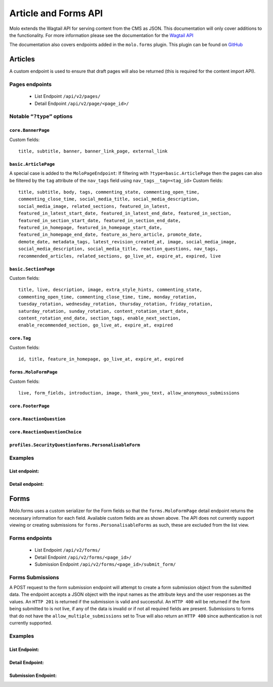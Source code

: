 Article and Forms API
=====================
Molo extends the Wagtail API for serving content from the CMS as JSON.
This documentation will only cover additions to the functionality.
For more information please see the documentation for the
`Wagtail API <http://docs.wagtail.io/en/v2.0/advanced_topics/api/>`_

The documentation also covers endpoints added in the ``molo.forms`` plugin. This
plugin can be found on `GitHub <https://github.com/praekeltfoundation/molo.forms>`_

Articles
--------

A custom endpoint is used to ensure that draft pages will also be
returned (this is required for the content import API).

Pages endpoints
###############
    * List Endpoint ``/api/v2/pages/``

    * Detail Endpoint ``/api/v2/page/<page_id>/``

Notable ``“?type”`` options
###########################

``core.BannerPage``
*******************
Custom fields::

    title, subtitle, banner, banner_link_page, external_link

``basic.ArticlePage``
********************
A special case is added to the ``MoloPageEndpoint``: If filtering with
``?type=basic.ArticlePage`` then the pages can also be filtered by the ``tag`` attribute
of the ``nav_tags`` field using ``nav_tags__tag=<tag_id>``
Custom fields::

    title, subtitle, body, tags, commenting_state, commenting_open_time,
    commenting_close_time, social_media_title, social_media_description,
    social_media_image, related_sections, featured_in_latest,
    featured_in_latest_start_date, featured_in_latest_end_date, featured_in_section,
    featured_in_section_start_date, featured_in_section_end_date,
    featured_in_homepage, featured_in_homepage_start_date,
    featured_in_homepage_end_date, feature_as_hero_article, promote_date,
    demote_date, metadata_tags, latest_revision_created_at, image, social_media_image,
    social_media_description, social_media_title, reaction_questions, nav_tags,
    recommended_articles, related_sections, go_live_at, expire_at, expired, live

``basic.SectionPage``
********************
Custom fields::

    title, live, description, image, extra_style_hints, commenting_state,
    commenting_open_time, commenting_close_time, time, monday_rotation,
    tuesday_rotation, wednesday_rotation, thursday_rotation, friday_rotation,
    saturday_rotation, sunday_rotation, content_rotation_start_date,
    content_rotation_end_date, section_tags, enable_next_section,
    enable_recommended_section, go_live_at, expire_at, expired

``core.Tag``
************
Custom fields::

    id, title, feature_in_homepage, go_live_at, expire_at, expired

``forms.MoloFormPage``
**********************
Custom fields::

    live, form_fields, introduction, image, thank_you_text, allow_anonymous_submissions

``core.FooterPage``
*******************
``core.ReactionQuestion``
*************************
``core.ReactionQuestionChoice``
*******************************
``profiles.SecurityQuestionforms.PersonalisableForm``
*****************************************************

Examples
########
List endpoint:
**************
.. code-block:: json
    :linenos:

    GET /api/v2/pages/?type=basic.ArticlePage&live=true

    HTTP 200 OK
    Content-Type: application/json
    {
        "meta": {
            "total_count": 10
        },
        "items": [
            {
                "id": 66,
                "meta": {
                    "type": "basic.ArticlePage",
                    "detail_url": "http://api.example.com/api/v2/pages/66/",
                    "html_url": "http://api.example.com/sections/my-life/be-the-best-to-your-bestie/",
                    "slug": "be-the-best-to-your-bestie",
                    "first_published_at": "2016-09-23T17:42:31.776234+02:00"
                },
                "title": "Be the best to your bestie"
            },
            {
                "id": 72,
                "meta": {
                    "type": "basic.ArticlePage",
                    "detail_url": "http://api.example.com/api/v2/pages/72/",
                    "html_url": "http://api.example.com/sections/my-life/too-many-selfies-yes-or-no/",
                    "slug": "too-many-selfies-yes-or-no",
                    "first_published_at": "2016-09-23T17:42:33.611393+02:00"
                },
                "title": "Too many selfies?"
            },

            …
        ]
    }

Detail endpoint:
****************
.. code-block:: json
    :linenos:

    GET /api/v2/pages/66/

    HTTP 200 OK
    Content-Type: application/json
    {
        "id": 66,
        "meta": {
            "type": "basic.ArticlePage",
            "detail_url": "http://api.example.com/api/v2/pages/66/",
            "html_url": "http://api.example.com/sections/my-life/be-the-best-to-your-bestie/",
            "slug": "be-the-best-to-your-bestie",
            "show_in_menus": false,
            "seo_title": "",
            "search_description": "",
            "first_published_at": "2016-09-23T17:42:31.776234+02:00",
            "parent": {
                "id": 194,
                "meta": {
                    "type": "basic.SectionPage",
                    "detail_url": "http://api.example.com/api/v2/pages/194/",
                    "html_url": "http://api.example.com/sections/my-life/"
                },
                "title": "My Life"
            },
            "children": null,
            "translations": [
                {
                    "id": 205,
                    "locale": "th"
                }
            ],
            "main_language_children": null
        },
        "title": "Be the best to your bestie",
        "subtitle": "Not only now, but forever",
        "body": [
            {
                "type": "paragraph",
                "value": "...",
                "id": "171e98e1-30a6-40ea-b1cf-bfcac4a853a5"
            }
        ],
        "tags": [],
        "social_media_title": "",
        "social_media_description": "",
        "social_media_image": null,
        "related_sections": [],
        "featured_in_latest": true,
        "featured_in_latest_start_date": "2018-12-31T08:00:00.180000+02:00",
        "featured_in_latest_end_date": null,
        "featured_in_section": false,
        "featured_in_section_start_date": null,
        "featured_in_section_end_date": null,
        "featured_in_homepage": false,
        "featured_in_homepage_start_date": null,
        "featured_in_homepage_end_date": null,
        "feature_as_hero_article": false,
        "promote_date": null,
        "demote_date": null,
        "metadata_tags": [],
        "latest_revision_created_at": "2018-12-31T08:00:00.286037+02:00",
        "image": {
            "id": 308,
            "meta": {
                "type": "wagtailimages.Image",
                "detail_url": "http://api.example.com/api/v2/images/308/",
                "download_url": "http://api.example.com/21_girlpack_friendship_feature_BeTheBestToYourBestie.jpg"
            },
            "title": "21_girlpack_friendship_feature_BeTheBestToYourBestie.jpg"
        },
        "reaction_questions": [],
        "nav_tags": [
            {
                "id": 276,
                "meta": {
                    "type": "basic.ArticlePageTags"
                },
                "tag": {
                    "id": 395,
                    "meta": {
                        "type": "core.Tag",
                        "detail_url": "http://api.example.com/api/v2/pages/395/"
                    },
                    "title": "friendship"
                }
            },
            …
        ],
        "recommended_articles": [
            {
                "id": 40,
                "meta": {
                    "type": "basic.ArticlePageRecommendedSections"
                },
                "recommended_article": {
                    "id": 90,
                    "meta": {
                        "type": "basic.ArticlePage",
                        "detail_url": "http://api.example.com/api/v2/pages/90/"
                    },
                    "title": "Do you want friends?"
                }
            }
        ],
        "go_live_at": null,
        "expire_at": null,
        "expired": false,
        "live": true
    }

Forms
-----

Molo.forms uses a custom serializer for the Form fields so that the
``forms.MoloFormPage`` detail endpoint returns the necessary information
for each field.
Available custom fields are as shown above.
The API does not currently support viewing or creating submissions for
``forms.PersonalisableForms`` as such, these are excluded from the list view.

Forms endpoints
###############
    * List Endpoint ``/api/v2/forms/``

    * Detail Endpoint ``/api/v2/forms/<page_id>/``

    * Submission Endpoint ``/api/v2/forms/<page_id>/submit_form/``

Forms Submissions
#################
A POST request to the form submission endpoint will attempt to create a
form submission object from the submitted data.
The endpoint accepts a JSON object with the input names as the attribute
keys and the user responses as the values.
An ``HTTP 201`` is returned if the submission is valid and successful.
An ``HTTP 400`` will be returned if the form being submitted to is not live,
if any of the data is invalid or if not all required fields are present.
Submissions to forms that do not have the ``allow_multiple_submissions`` set
to True will also return an ``HTTP 400`` since authentication is not
currently supported.

Examples
########

List Endpoint:
**************
.. code-block:: json
    :linenos:

    GET /api/v2/forms/?live=true

    HTTP 200 OK
    Content-Type: application/json
    {
        "meta": {
            "total_count": 8
        },
        "items": [
            {
                "id": 5,
                "meta": {
                    "type": "forms.MoloFormPage",
                    "detail_url": "http://api.example.com/api/v2/pages/5/",
                    "html_url": "http://api.example.com/sections/my-future/test-page/",
                    "slug": "test-page",
                    "first_published_at": "2020-01-20T09:33:37.736336+02:00"
                },
                "title": "test page"
            },
            {
                "id": 6,
                "meta": {
                    "type": "forms.MoloFormPage",
                    "detail_url": "http://api.example.com/api/v2/pages/6/",
                    "html_url": "http://api.example.com/sections/my-future/show-me-money/do-you-really-want-see-money/",
                    "slug": "do-you-really-want-see-money",
                    "first_published_at": "2020-01-20T15:06:01.056130+02:00"
                },
                "title": "Do you really want to see the money?"
            },
        …
        ]
    }

Detail Endpoint:
****************
.. code-block:: json
    :linenos:

    GET /api/v2/forms/5/

    HTTP 200 OK
    Content-Type: application/json
    {
        "id": 5,
        "meta": {
            "type": "forms.MoloFormPage",
            "detail_url": "http://api.example.com/api/v2/pages/5/",
            "html_url": "http://api.example.com/molo-forms/test-survey/",
            "slug": "test-survey",
            "show_in_menus": false,
            "seo_title": "",
            "search_description": "",
            "first_published_at": "2020-01-22T17:49:37.263778+02:00",
            "parent": {
                "id": 1045,
                "meta": {
                    "type": "forms.FormsIndexPage",
                    "detail_url": "http://api.example.com/api/v2/pages/5/",
                    "html_url": "http://api.example.com/molo-forms/"
                },
                "title": "Forms"
            }
        },
        "title": "Kaitlyn Test Survey [As Forms]",
        "live": true,
        "form_fields": {
            "items": [
                {
                    "id": 7,
                    "sort_order": 0,
                    "label": "How do you feel the Content Repository work is going?",
                    "required": false,
                    "default_value": "",
                    "help_text": "",
                    "page_break": false,
                    "admin_label": "how-is-work-going",
                    "choices": "Good,Not great,I'm not sure",
                    "field_type": "dropdown",
                    "input_name": "how-do-you-feel-the-content-repository-work-is-going"
                },
                {
                    "id": 8,
                    "sort_order": 1,
                    "label": "Who is working on the content repository api?",
                    "required": true,
                    "default_value": "",
                    "help_text": "",
                    "page_break": false,
                    "admin_label": "who-is-building-it",
                    "choices": "Tom,Mary,Alex",
                    "field_type": "radio",
                    "input_name": "who-is-working-on-the-content-repository-api"
                },
            …
            ]
        },
        "introduction": "The goal of the content repository work is to make content accessible across different platforms.",
        "image": {
            "id": 563,
            "meta": {
                "type": "wagtailimages.Image",
                "detail_url": "http://api.example.com/api/v2/images/563/",
                "download_url": "http://api.example.com/original_images/overcomeshyness.png"
            },
            "title": "overcomeshyness.png"
        },
        "thank_you_text": "Great! Thanks for being involved in this demo!",
        "allow_anonymous_submissions": true
    }

Submission Endpoint:
********************
.. code-block:: json
    :linenos:

    POST /api/v2/forms/5/submit_form/
    {
        "how-do-you-feel-the-content-repository-work-is-going": "Good",
        "who-is-working-on-the-content-repository-api": "Alex"
    }

    HTTP 201 CREATED
    Content-Type: application/json

    {
        "how-do-you-feel-the-content-repository-work-is-going": "Good",
        "who-is-working-on-the-content-repository-api": "Alex",
    }
